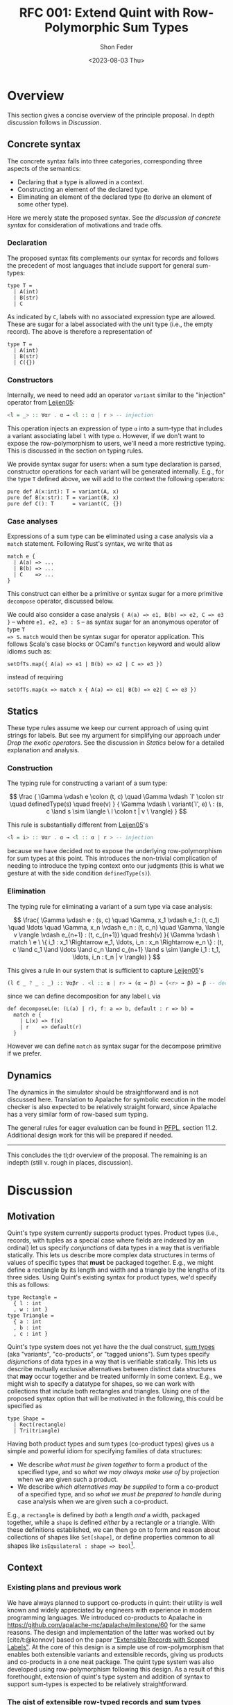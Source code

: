 #+TITLE: RFC 001: Extend Quint with Row-Polymorphic Sum Types
#+AUTHOR: Shon Feder
#+DATE: <2023-08-03 Thu>
#+OPTIONS: toc:nil
#+LATEX_COMPILER: xelatex

* Overview
This section gives a concise overview of the principle proposal. In
depth discussion follows in [[Discussion][Discussion]].

** Concrete syntax
The concrete syntax falls into three categories, corresponding three aspects of
the semantics:

- Declaring that a type is allowed in a context.
- Constructing an element of the declared type.
- Eliminating an element of the declared type (to derive an element of some
  other type).

Here we merely state the proposed syntax. See [[Concrete Syntax][the discussion of concrete syntax]]
for consideration of motivations and trade offs.

*** Declaration
The proposed syntax fits complements our syntax for records and follows the
precedent of most languages that include support for general sum-types:

#+begin_src quint
type T =
  | A(int)
  | B(str)
  | C
#+end_src

As indicated by =C=, labels with no associated expression type are allowed.
These are sugar for a label associated with the unit type (i.e., the empty
record). The above is therefore a representation of

#+begin_src quint
type T =
  | A(int)
  | B(str)
  | C({})
#+end_src

*** Constructors

Internally, we need to need add an operator =variant= similar to the "injection"
operator from [[https://www.microsoft.com/en-us/research/publication/extensible-records-with-scoped-labels/][Leijen05]]:

#+begin_src haskell
<l = _> :: ∀αr . α → <l :: α | r > -- injection
#+end_src


This operation injects an expression of type =α= into a sum-type that includes a
variant associating label =l= with type =α=.  However, if we don't want to
expose the row-polymorphism to users, we'll need a more restrictive typing. This
is discussed in the section on typing rules.

We provide syntax sugar for users: when a sum type declaration is parsed,
constructor operations for each variant will be generated internally. E.g., for
the type =T= defined above, we will add to the context the following operators:

#+begin_src quint
pure def A(x:int): T = variant(A, x)
pure def B(x:str): T = variant(B, x)
pure def C(): T      = variant(C, {})
#+end_src

*** Case analyses
Expressions of a sum type can be eliminated using a case analysis via
a =match= statement. Following Rust's syntax, we write that as

#+begin_src quint
match e {
  | A(a) => ...
  | B(b) => ...
  | C    => ...
}
#+end_src

This construct can either be a primitive or syntax sugar for a more
primitive =decompose= operator, discussed below.

We could also consider a case analysis ={ A(a) => e1, B(b) => e2, C => e3 }= --
where =e1, e2, e3 : S= -- as syntax sugar for an anonymous operator of type =T
=> S=. =match= would then be syntax sugar for operator application. This follows
Scala's case blocks or OCaml's =function= keyword and would allow idioms such
as:

#+begin_src quint
setOfTs.map({ A(a) => e1 | B(b) => e2 | C => e3 })
#+end_src

instead of requiring

#+begin_src quint
setOfTs.map(x => match x { A(a) => e1| B(b) => e2| C => e3 })
#+end_src

** Statics
These type rules assume we keep our current approach of using quint
strings for labels. But see my argument for simplifying our approach
under [[*Drop the exotic operators][Drop the exotic operators]]. See the
discussion in [[*Statics][Statics]] below for a detailed explanation and
analysis.

*** Construction
The typing rule for constructing a variant of a sum type:

#+CAPTION: SUM-INTRO
$$
\frac
{
\Gamma \vdash e \colon (t, c) \quad
\Gamma \vdash `l' \colon str \quad
definedType(s) \quad
free(v)
}
{
\Gamma \vdash \ variant(`l', e) \ :
(s, c \land s \sim \langle \ l \colon t | v \ \rangle)
}
$$


This rule is substantially different from [[https://www.microsoft.com/en-us/research/publication/extensible-records-with-scoped-labels/][Leijen05]]'s

#+begin_src haskell
<l = i> :: ∀αr . α → <l :: α | r > -- injection
#+end_src


because we have decided not to expose the underlying row-polymorphism for sum
types at this point. This introduces the non-trivial complication of needing to
introduce the typing context onto our judgments (this is what we gesture at with
the side condition =definedType(s)=).

*** Elimination

The typing rule for eliminating a variant of a sum type via case
analysis:

#+CAPTION: SUM-ELIM
$$
\frac{
\Gamma \vdash e : (s, c) \quad
\Gamma, x_1 \vdash e_1 : (t, c_1) \quad \ldots \quad \Gamma, x_n \vdash e_n : (t, c_n) \quad
\Gamma, \langle v \rangle \vdash e_{n+1} : (t, c_{n+1}) \quad
fresh(v)
}{
\Gamma \vdash \ match \ e \ \{ i_1 : x_1 \Rightarrow e_1, \ldots, i_n : x_n \Rightarrow e_n \} : (t,
c \land c_1 \land \ldots \land c_n \land c_{n+1} \land
s \sim \langle i_1 : t_1, \ldots, i_n : t_n | v \rangle)
}
$$


This gives a rule in our system that is sufficient to capture [[https://www.microsoft.com/en-us/research/publication/extensible-records-with-scoped-labels/][Leijen05]]'s

#+begin_src haskell
(l ∈ _ ? _ : _) :: ∀αβr . <l :: α | r> → (α → β) → (<r> → β) → β -- decomposition
#+end_src

since we can define decomposition for any label =L= via

#+begin_src quint
def decomposeL(e: (L(a) | r), f: a => b, default : r => b) = 
  match e { 
    | L(x) => f(x) 
    | r    => default(r) 
  }
#+end_src

However we can define =match= as syntax sugar for the decompose
primitive if we prefer.

** Dynamics
The dynamics in the simulator should be straightforward and is not
discussed here. Translation to Apalache for symbolic execution in the
model checker is also expected to be relatively straight forward, since
Apalache has a very similar form of row-based sum typing.

The general rules for eager evaluation can be found in
[[https://www.cs.cmu.edu/~rwh/pfpl.html][PFPL]], section 11.2.
Additional design work for this will be prepared if needed.

--------------

This concludes the tl;dr overview of the proposal. The remaining is an
indepth (still v. rough in places, discussion).

* Discussion
** Motivation
Quint's type system currently supports product types. Product types
(i.e., records, with tuples as a special case where fields are indexed
by an ordinal) let us specify /conjunctions/ of data types in a way that
is verifiable statically. This lets us describe more complex data
structures in terms of values of specific types that *must* be packaged
together. E.g., we might define a rectangle by its length and width and
a triangle by the lengths of its three sides. Using Quint's existing
syntax for product types, we'd specify this as follows:

#+begin_src quint
type Rectangle = 
  { l : int
  , w : int }
type Triangle = 
  { a : int
  , b : int
  , c : int }
#+end_src

Quint's type system does not yet have the the dual construct,
[[https://en.wikipedia.org/wiki/Tagged_union][sum types]] (aka
"variants", "co-products", or "tagged unions"). Sum types specify
/disjunctions/ of data types in a way that is verifiable statically.
This lets us describe mutually exclusive alternatives between distinct
data structures that *may* occur together and be treated uniformly in
some context. E.g., we might wish to specify a datatype for shapes, so
we can work with collections that include both rectangles and triangles.
Using one of the proposed syntax option that will be motivated in the
following, this could be specified as

#+begin_src quint
type Shape =
  | Rect(rectangle)
  | Tri(triangle)
#+end_src

Having both product types and sum types (co-product types) gives us a
simple and powerful idiom for specifying families of data structures:

- We describe /what must be given together/ to form a product of the
  specified type, and so /what we may always make use of/ by projection
  when we are given such a product.
- We describe /which alternatives may be supplied/ to form a co-product
  of a specified type, and so /what we must be prepared to handle/
  during case analysis when we are given such a co-product.

E.g., a =rectangle= is defined by /both/ a length /and/ a width,
packaged together, while a =shape= is defined /either/ by a rectangle
/or/ a triangle. With these definitions established, we can then go on
to form and reason about collections of shapes like =Set[shape]=, or
define properties common to all shapes like
=isEquilateral : shape => bool=[fn:1].

** Context
*** Existing plans and previous work
We have always planned to support co-products in quint: their utility is well
known and widely appreciated by engineers with experience in modern programming
languages. We introduced co-products to Apalache in
[[https://github.com/apalache-mc/apalache/milestone/60]] for the same reasons.
The design and implementation of the latter was worked out by [cite/t:@konnov]
based on the paper [[https://www.microsoft.com/en-us/research/publication/extensible-records-with-scoped-labels/]["Extensible Records with Scoped Labels"]]. At the core of this
design is a simple use of row-polymorphism that enables both extensible variants
and extensible records, giving us products and co-products in a one neat
package. The quint type system was also developed using row-polymorphism
following this design. As a result of this forethought, extension of quint's
type system and addition of syntax to support sum-types is expected to be
relatively straightforward.

*** The gist of extensible row-typed records and sum types
The core concept in the row-based approach we've opted for is the
following: we can use the same construct, called a "row", to represent
the /conjoined/ labeled fields of a product type and the /alternative/
labeled choices of a sum type. That the row types are polymorphic lets
us extend the products and sums using row variables.

E.g., given the row

$$
i_1 : t_1 \ , \ldots \ , i_n : i_n | v
$$

with each \(t_k\)-typed field indexed by label \(i_k\) for
\(1 \le k \le n\) and the free row variable \(v\), then

$$
\{i_1 : t_1 \ , \ldots \ , i_n : i_n | v\}
$$

is an open record conjoining the fields, and

$$
\langle i_1 : t_1 \ , \ldots \ , i_n : i_n | v \rangle
$$

is an open sum type presenting the fields as (mutually exclusive)
alternatives. Both types are extensible by substituting \(v\) with
another (possibly open row). To represent a closed row, we omit the
trailing \(| v\).

*** Quint's current type system

The [[https://github.com/informalsystems/quint/tree/main/doc/adr005-type-system.md][current type system supported by quint]] is based on a simplified version of
the constraint-based system presented in [[https://www.microsoft.com/en-us/research/publication/complete-and-decidable-type-inference-for-gadts/]["Complete and Decidable Type Inference
for GADTs"]] augmented with extensible (currently, just) records based on
"Extensible Records with Scoped Labels". A wrinkle in this genealogy is that
quint's type system includes neither GADTs nor scoped labels (and even the
extensiblity supported for records is limited). Moreover, due to their
respective foci, neither of the referenced papers includes a formalization the
complete statics for product types or sum types, and while we have implemented
support for product types in quint, we don't have our typing rules recorded.

** Statics
This section discusses the typing judgements that will allow us to
statically verify correct introduction and elimination of expressions
that are variants of a sum type. The following considerations have
informed the structure in which the proposed statics are discussed:

- Since sum-types are dual to product types, I consider their
  complementary typing rules together: first I will present the relevant
  rule for product types, then propose the complementary rule for sum
  types. This should help maintain consistency between the two kinds of
  typing judgements and ensure our implementations of both harmonize.
- Since we don't have our existing product formation or elimination
  rules described separate from the implementation, transcribing them
  here can serve to juice our intuition, supplement our design
  documentation, and perhaps give opportunity for refinement.
- Since our homegrown type system has some idiosyncrasies that can
  obscure the essence of the constructs under discussion, I precede the
  exposition of each rule with a text-book example adapted from
  [[https://www.cs.cmu.edu/~rwh/pfpl.html][Practical Foundations for
  Programming Languages]]. This is only meant as a clarifying
  touchstone.

*** Eliminating products and introducing sums
The elimination of products via projection and the introduction of sums
via injection are the simplest of the two pairs of rules.

**** Projection
Here is a concrete example of projecting a value out of a record using
our current syntax:

#+begin_src quint
val r : {a:int} = {a:1}
val ex : int = r.a
// Or, using our exotic field operator, which is currently the normal form
val ex_ : int = r.field("a")
#+end_src

A textbook rule for eliminating an expression with a finite product
types can be given as

$$
\frac
{ \Gamma \vdash e \colon \{ i_1 \hookrightarrow \tau_1, \ \ldots, \ i_n \hookrightarrow \tau_n \} \quad (1 \le k \le n)}
{ \Gamma \vdash e.i_k \colon \tau_k }
$$

Where \(i\) is drawn from a finite set of indexes used to label the
components of the product (e.g., fields of a record or positions in a
tuple) and \(i_j \hookrightarrow \tau_j\) maps the index \(i_j\) to the
corresponding type \(\tau_j\).

This rule tells us that, when an expression \(e\) with a product type is
derivable from a context, we can eliminate it by projecting out of \(e\)
with an index \(i_k\) (included in the type), giving an expression of
the type \(t_k\) corresponding to that index. If we're given a bunch of
stuff packaged together we can take out just the one part we want.

In our current system, typechecking the projection of a value out of a record
[[https://github.com/informalsystems/quint/blob/545b14fb8c19ac71d8f08fb8500ce9cc3cabf678/quint/src/types/specialConstraints.ts#L91-L120][implements]] the following rule

$$
\frac
{ \Gamma \vdash e \colon (r, c) \quad \Gamma \vdash `l' \colon str \quad fresh(t) }
{ \Gamma \vdash \ field(e, `l') \ \colon (t, c \land r \sim \{ \ l \colon t | tail\_t \ \}) }
$$

where

- we use the judgement syntax established in
  [[https://github.com/informalsystems/quint/tree/main/doc/adr005-type-system.md][ADR5]],
  in which \(\Gamma \vdash e : (t, c)\) means that, in the typing
  context \(\Gamma\), expression \(e\) can be derived with type \(t\)
  under constraints \(c\),
- \(fresh(t)\) is a side condition requiring the type variable \(t\) to
  be fresh in \(\Gamma\),
- \(`l'\) is a string literal with the internal representation \(l\),
- \(c\) are the constraints derived for the type \(r\),
- \(tail\_t\) is a free row-variable constructed by prefixing the fresh
  variable \(t\) with "tail",
- \(\{ \ l \colon t | tail\_t \ \}\) is the open row-based record type
  with field, \(l\) assigned type \(t\) and free row- left as a free
  variable,
- and \(r \sim \{ \ l \colon t | tail\_t \ \}\) is a unification
  constraint.

Comparing the textbook rule with the rule in our system helps make the
particular qualities and idiosyncrasies of our system very clear.

The most critical difference w/r/t to the complexity of the typing rules
derives form the fact that our system subordinates construction and
elimination of records to the language level operator application rather
than implementing it via a special constructs that work with product
indexes (labels) directly. This is what necessitates the consideration
of the string literal \(`l'\) in our premise. In our rule for type
checking record projections we "lift" quint expressions (string literals
for records and ints for products) into product indexes.

The most salient difference is the use of unification constraints. This
saves us having to "inspect" the record type to ensure the label is
present and obtain its type. These are both accomplished instead via the
unification of \(r\) with the minimal open record including the fresh
type \(t\), which will end up holding the inferred type for the
projected value iff the unification goes through. This feature of our
type system is of special note for our aim of introducing sum-types:
almost all the logic for ensuring the correctness of our typing
judgements is delegated to the unification rules for the row-types that
carry our fields for product type and sum types alike.

**** Injection
Here is a concrete example of injecting a value into a sum type:

#+begin_src quint
val n : int = 1
val ex : A(int) = A(1)
#+end_src

A textbook rule for eliminating an expression belonging to a finite
product type can be given as

$$
\frac
{ \Gamma \vdash e \colon \tau_k  \quad (1 \le k \le n)}
{ \Gamma \vdash i_k \cdot e \colon \langle i_1 \hookrightarrow \tau_1, \ \ldots, \ i_n \hookrightarrow \tau_n \rangle }
$$

Where \(i\) is drawn from a finite set of indexes used to label the
possible alternatives of the co-product and
\(i_j \hookrightarrow \tau_j\) maps the index \(i_j\) to the
corresponding type \(\tau_j\). We use \(\langle \ldots \rangle\) to
indicate the labeling is now disjunctive and \(i_k \cdot e\) as the
injection of \(e\) into the sum type using label \(i_k\). Note the
symmetry with complementary rule for projection out of a record: the
only difference is that the (now disjunctive) row (resp. (now injected)
expression) is swapped from premise to conclusion (resp. from conclusion
to premise).

This rule tells us that, when an expression \(e\) with a type \(t_k\) is
derivable from a context, we can include it as an alternative in our sum
type by injecting it with the label \(i_k\), giving an element of our
sum type. If we're given a thing that has a type allowed by our
alternatives, it can included among our alternatives.

If we were following the row-based approach outlined in
[[https://www.microsoft.com/en-us/research/publication/extensible-records-with-scoped-labels/][Leijen05]],
then the proposed rule in our system, formed by seeking the same
symmetry w/r/t projection out from a product, would be:

$$
\frac
{ \Gamma \vdash e \colon (t, c) \quad \Gamma \vdash `l' \colon str \quad fresh(s) }
{ \Gamma \vdash \ variant(`l', e) \ \colon (s, c \land s \sim \{ \ l \colon t | tail\_s \ \}) }
$$

Comparing this with our current rule for projecting out of records, we
see the same symmetry: the (now disjunctive) row type is synthesized
instead of being taken from the context.

However, if we don't want to expose the row-polymorphism to users, we need a
more constrained rule that will ensure the free row variable is not surfaced. We
can address this by replacing the side condition requiring $s$ to be free with a side
condition requiring that there it be defined, and in our constraint check that
we can unify that defined type with a row that contains the given label with the
expected type and is otherwise open.

$$
\frac
{
\Gamma \vdash e \colon (t, c) \quad
\Gamma \vdash `l' \colon str \quad
definedType(s) \quad
free(v)
}
{
\Gamma \vdash \ variant(`l', e) \ :
(s, c \land s \sim \langle \ l \colon t | v \ \rangle)
}
$$


Igor has voiced a strong preference that we do not allow anonymous or
row-polymorphic sum types, which is why the last rule is proposed. It does
complicate our typing rules, as it requires we draw from the typing context.


*** Introducing products and eliminating sums
Forming expressions of product types by backing them into records and
eliminating expressions of sum types by case analysis exhibit the same
duality, tho they are a bit more complex.

**** Packing expressions into records
Here is a concrete example of forming a record using our current syntax:

#+begin_src quint
val n : int = 1
val s : str = "one"
val ex : {a : int, b : str} = {a : n, b : s}
// Or, using our exotic Rec operator, which is currently the normal form
val ex_ : {a : int, b : str} = Rec("a", n, "b", s)
#+end_src

A textbook introduction rule for finite products is given as

$$
\frac
{ \Gamma \vdash e_1 \colon \tau_1 \quad \ldots \quad \Gamma \vdash e_n \colon \tau_n }
{ \Gamma \vdash \{ i_1 \hookrightarrow e_1, \ldots, i_n \hookrightarrow e_n \} \colon \{ i_1 \hookrightarrow \tau_1, \ldots, i_n \hookrightarrow \tau_n \} }
$$

This tells us that for any expressions
\(e_1 : \tau_1, \ldots, e_n : \tau_n\) derivable from our context we can
form a product that indexes those \(n\) expressions by
\(i_1, \ldots, i_n\) distinct labels, and packages all data together in
an expression of type
\(\{ i_1 \hookrightarrow \tau_1, \ldots, i_n \hookrightarrow \tau_n \}\).
If we're given all the things of the needed types, we can conjoint them
all together into one compound package.

The following rule describes our current implementation:

$$
\frac
{ \Gamma \vdash (`i_1`, e_1 \colon (t_1, c_1)) \quad \ldots \quad \Gamma \vdash (`i_1`, e_n \colon (t_n, c_n)) \quad fresh(s) }
{ \Gamma \vdash Rec(`i_1`, e_1, \ldots, `i_n`, e_n) \ \colon \ (s, c_1 \land \ldots \land c_n \land s \sim \{ i_1 \colon t_1, \ldots, i_n \colon t_n \}) }
$$

The requirement that our labels show up in the premise as quint strings
paired with each element of the appropriate type is, again, an artifact
of the exotic operator discussed later, as is the =Rec= operator in the
conclusion that consumes these strings. Ignoring those details, this
rule is quite similar to the textbook rule, except we use unification of
the fresh variable =s= to propagate the type of the constructed record,
and we have to do some bookkeeping with the constraints from each of the
elements that will be packaged into the record.

**** Performing case analysis
Here is a concrete example of case analysis to eliminate an expression
belonging to a sum type using the proposed syntax variants:

#+begin_src quint
val e : T = A(1)
def describeInt(n: int): str = if (n < 0) then "negative" else "positive"
val ex : str = match e {
  | A(x) => describeInt(x)
  | B(x) => x
}
#+end_src

A textbook rule for eliminating an expression that is a variant of a
finite sum type can be given as

$$
\frac{
\Gamma \vdash e \colon 
\langle i_1 \hookrightarrow \tau_1, \ldots, i_n \hookrightarrow \tau_n \rangle 
\quad 
\Gamma, x_1 : \tau_1 \vdash e_1 \colon \tau
\quad 
\ldots
\quad 
\Gamma, x_n : \tau_n \vdash e_n \colon \tau
}
{ \Gamma \vdash \ match \ e \ 
\{ i_1 \cdot x_1 \hookrightarrow e_1 | \ldots | i_n \cdot x_n \hookrightarrow e_n \} : \tau }
$$

Note the complementary symmetry compared with the textbook rule for
product construction: product construction requires =n= expressions to
conclude with a single record-type expression combining them all; while
sum type elimination requires a single sum-typed expression and =n= ways
to convert each of the =n= alternatives of the sum type to conclude with
a single expression of a type that does not need to appear in the sum
type at all.

The proposed rule for quint's type system is given without an attempt to
reproduce our practice of using quint strings. This can be added in
later if needed:

$$
\frac{
\Gamma \vdash e : (s, c) \quad
\Gamma, x_1 \vdash e_1 : (t, c_1) \quad \ldots \quad \Gamma, x_n \vdash e_n : (t, c_n) \quad
\Gamma, \langle v \rangle \vdash e_{n+1} : (t, c_{n+1}) \quad
fresh(v)
}{
\Gamma \vdash \ match \ e \ \{ i_1 : x_1 \Rightarrow e_1, \ldots, i_n : x_n \Rightarrow e_n \} : (t,
c \land c_1 \land \ldots \land c_n \land c_{n+1} \land
s \sim \langle i_1 : t_1, \ldots, i_n : t_n | v \rangle)
}
$$

Compared with quint's rule for product construction we see the same
complementary symmetry. However, we also see a striking difference:
there is no row variable occurring in the product construction, but the
row variable plays an essential function in sum type elimination of
row-based variants. Row types in records are useful for extension
operations (i.e., which we don't support in quint currently) and for
operators that work over some known fields but leave the rest of the
record contents variable. But the core idea formalized in a product type
is that the constructor /must/ package all the specified things together
so that the recipient /can/ chose any thing; thus, when a record is
constructed we must supply all the things and there is no room for
variability in the row. For sum types, in contrast the constructor /can/
supply any one thing (of a valid alternate type), and requires the
recipient /must/ be prepared to handle every possible alternative.

In the presence of row-polymorphis, however, the responsibility of the
recipient is relaxed: the recipient can just handle a subset of the
possible alternatives, and if the expression falls under a label they
are not prepared to handle, they can pass the remaining responsibility
on to another handler.

Here is a concrete example using the proposed syntax, note how we narrow
the type of =T=:

#+begin_src quint
type T = A | B;;
def f(e) = match e {
  | A => 1
  | B => 2
  | _ => 0
}

// f can be applied to a value of type T
let a : T = A
let ex : int = f(A)

// but since it has a fallback for an open row, it can also handle any other variant
let foo = Foo
let ex_ : int = f(foo)
#+end_src

Here's the equivalent evaluated in OCaml as proof of concept:

#+begin_src ocaml
utop # 
type t = [`A | `B]
let f = function
  | `A -> 1
  | `B -> 2
  | _  -> 0
let ex = f `A, f `Foo
;;
type t = [ `A | `B ]
val f : [> `A | `B ] -> int = <fun>
val ex : int * int = (1, 0)
#+end_src

All the features just discussed that come from row-polymorphism will not be
available since we are choosing to suppress the row-typing.

** Concrete Syntax

*** Why not support "polymorphic variants"
Our sum type system is based on row-polymorphism. The only widely used language
I've found that uses row-polymorphism for extensible sum types is OCaml (and the
alternative surface syntax, ReScript/Reason). For examples of their syntax for
this interesting construct, see

- ReScript :: https://rescript-lang.org/docs/manual/latest/polymorphic-variant
- OCaml :: https://v2.ocaml.org/manual/polyvariant.html

These very flexible types are powerful, but they introduce challenges to the
syntax (and semantics) of programs. For example, supporting anonymous variant
types requires a way of constructing variants without pre-defined constructors.
Potential approaches to address this include:

  - A special syntax that (ideally) mirrors the syntax of the type.
  - A special lexical marker on the labels (what ReScrips and OCaml do),
    e.g., =`A 1= or =#a 1= instead of =A(1)=.

However, we have instead opted to hide the row-polymorphism, and not expose
this.

*** Declaration

**** Why use the =|= syntax to separate alternatives?

- In programming =|= is [[https://en.wikipedia.org/wiki/Vertical_bar#Disjunction][widely used for disjunction]]:
  - regex
  - boolean "or"
  - bitwise "or"
  - alternatives in BNF
  - parallel execution on the pi-calculus
- Many modern languages with support for sum types (or the more general union
  types) use =|=, including
  - [[https://docs.python.org/3/library/typing.html#typing.Union][Python]]
  - [[https://www.typescriptlang.org/docs/handbook/2/everyday-types.html#union-types][TypeScript]]
  - (of course) the MLs, Haskell, F#, Elm, OCaml, etc.

**** Why not use =,= to separate alternatives?

We have discussed modeling our concrete syntax for sum type declarations on
Rust. But without changes to other parts of our language, this would leave the
concrete syntax for type declarations too similar to record type declarations.

This similarity is aggravated by the fact that we currently don't enforce any
case-based syntactic rules to differentiate identifiers used for  operator
names, variables, or module names, and we are currently planning to extend this
same flexibility to variant labels, just as we do for record field labels.
Thus, we could end up with a pair of declarations like:

#+begin_src quint
type T = {
    A : int,
    b : str,
}

type S = {
    A(int),
    b(str),
}
#+end_src

We are not confident that the difference between =_:_= and =_(_)= will be enough
to keep readers from confusing the two.

But the chance of mistaking a record and sum type declaration is actually
compounding a worse possible confusion: the part of a sum-type record enclosed
in brackets is syntactically indistinguishable from a block of operators
applications.

Given we tend to read data structures from the outside in, we feel confident
that we were going to avoid confusion by requiring declarations to use =|= to
demarcate alternatives:

#+begin_src quint
type T = {
    a : int,
    B : str,
}

type S =
    | A(int)
    | b(str)
#+end_src

The latter seems much clearer to our team, and if we reflect this syntax also in
=match=, it will give another foothold to help readers gather meaning when
skimming the code.


**** Could we just copy Rust exactly?

In Rust, sum types are declared like this:

#+begin_src rust
enum T {
  A(i64),
  B(i64),
  C
}
#+end_src

If we just adopted this syntax directly without also changing our syntax for
records, we would introduce

- Breaks with our current convention around type declarations and
  use of keywords.
- May mislead users to try injecting values into the type via Rust's
  =T::A(x)= syntax, which clashes with our current module syntax.
- This would move us closer to Rust but further from languages like [[https://www.typescriptlang.org/docs/handbook/2/everyday-types.html#type-aliases][TypeScript]]
  and Python.

Rust't syntax makes pretty good sense _within the context of the rest of Rust's
syntax_. Here is an overview:

*declaration*

#+begin_src rust
struct Pair {
    fst: u64,
    snd: String
}

enum Either {
    Left(u64),
    Right(String)
}
#+end_src

*construction*

#+begin_src rust
let s = Either::Left(4)
let p = Pair{
    fst: 4,
    snd: "Two"
}
#+end_src

*elimination*

#+begin_src rust
let two = p.snd
let four = s match {
    Either::Left(_) => 4,
    Either::Right(_) => 4
}
#+end_src

Note how the various syntactic elements work together to give consistent yet
clearly differentiated forms of expression for dual constructs:

- The prefix keyword for declarations consistently (=enum= vs. =struct=).
- A unique constructor name is used consistently for forming a record or
  variant.
- Lexical rules add clear syntactic markers:
  - Data constructors must begin with a capital letter
  - Field names of a struct (and method names of a trait, and module names) must
  begin with a lowercase letter.
  - This ensures the syntax for module access and sum type construction are
    unambiguous: =mymod::foo(x)= vs =MySumType::Foo(x)=.
  - The caps/lower difference also helps reflect the duality between record
    fields and sum type alternatives.

Compare with the syntax proposed for quint this RFC:

*declaration*

#+begin_src quint
type Pair = {
  fst: int,
  snd: str,
}

type Either =
  | left(int),
  | right(str)
#+end_src

*construction*

#+begin_src quint
let s = left(4)
let p = {
    fst: 4,
    snd: "Two"
}
#+end_src

*elimination*

#+begin_src rust
let two = p.snd
let four = s match {
    | left(_) => 4
    | right(_) => 4
}
#+end_src

Following the current quint syntax, we don't differentiate declaration with
keywords or data construction with prefix use of type names. But we make up for
this lost signal with the evident difference between =|= and =,=. This also
compensates for the inability to differentiate based on capitalization.

Finally, by adopting a syntax that if very similar to C++-like languages (like
Rust), we risk presenting false friends. There are numerous subtle differences
between quint and Rust, and if we lull users into thinking the syntax is
roughly the same, they are likely to be disappointed when they discover that, e.g.,

- Unlike Rust, conditions in =if= must be wrapped in =(...)=
- Unlike Rust, conditions must have an =else= branch
- Unlike Rust, =let= is not used for binding
- Unlike Rust, type parameters are surrounded in =[...]= rather than =<...>=
- Unlike Rust, operator are declared with =def=
- Unlike Rust, type variables must begin with a lower-case letter

In short, given how many ways we differ from Rust syntax already, adopting
Rust's syntax for sum types would be confusing in the context of our current
suntax and possibly lead to incorrect expectations.

**** What if we want to be more Rust-like

If we want to use a syntax for sum types that is closer to, or exactly the same
as, Rust's, then we should make at least the following changes to the rest of
our syntax to preserve harmony:

- Require a prefix name relating to a type when constructing data, e.g., =Foo
  {a: 1, b: 2}= for constructing a record of type =Foo=. (Note this would mean
  dropping support for anonymous records types.)
- Introduce a lexical distinction between capitalized identifiers, used for
  data constructors (and type constants), and uncapitalized identifiers, used
  for records field labels and operators.
- Use keywords consistently for type declarations.

Taking these changes into account, we could render the previous quint examples
thus:

*declaration*

#+begin_src quint
type Pair = struct {
  fst: u64,
  snd: String
}

type Either = enum {
  Left(u64),
  Right(String)
}
#+end_src

*construction*

#+begin_src quint
let s = Left(4)
let p = Pair {
    fst: 4,
    snd: "Two"
}
#+end_src

*elimination*

#+begin_src rust
let two = p.snd
let four = s match {
    Left(_) => 4,
    Right(_) => 4,
}
#+end_src


*** Case analysis
Ergonomic support for sum types requires eliminators, ideally in the
form if case analysis by pattern matching.

The proposed syntax is close to [[https://doc.rust-lang.org/book/ch18-03-pattern-syntax.html#matching-literals][Rust's pattern syntax]], modulo swapping =|=
for =,= to be consistent with the type declaration syntax.

Here's some example Rust for comparison

#+begin_src rust
    match x {
        A    => println!("a"),
        B    => println!("b"),
        C(v) => println!("cv"),
        _    => println!("anything"),
    }
#+end_src

The =match= is a close analogue to our existing =if= expressions, and
the reuse of the ==>= hints at the connection between case elimination
and anonymous operators. The comma separated alternatives enclosed in
={...}= follow the variadic boolean action operators, which seems
fitting, since sum types are disjunction over data.

One question if we adopt some form of pattern-based case analysis is how far we
generalize the construct. Do we support pattern matching on scalars like ints
and symbols? Do we support pattern matching to deconstruct compound data such as
records and lists? What about sets? Do we allow pattern expressions to serve as
anonymous operator (like Scala)?

My guess is that in most cases the gains in expressivity of specs would justify
the investment, but it is probably best to start with limiting support to
defined sum types and seeing where we are after that.

Until we have pattern matching introduced, we should flag a parsing error if the
deconstructor argument is not a free variable, and inform the user that full pattern
matching isn't yet supported.

*** Sketch of an alternative syntax
The syntax being proposed is chosen because it is familiar to Rust programmers,
and is deemed sufficient so long as we don't need to expose the underlying row
polymorphism. However, it has the down-sides of being very similar to the syntax
for records, which might lead to confusion. I've also considered a more distinctive alternative which
is also more consistently complementary to our records syntax. This group of alternatives follows [[https://www.microsoft.com/en-us/research/publication/extensible-records-with-scoped-labels/][Leijen05]]:

**** Declaration

Reflecting the fact that both records and sum types are based on rows, we
use the same pairing (=:=) and enumerating (=,=) syntax, but signal to move from
a conjunctive to a disjunctive meaning of the row by changing the brackets:

#+begin_src quint
type T =
  < A : int
  , B : str
  >
#+end_src

**** Injection

Injection uses a syntax that is dual with projection on records: =.= projects
values out of products and injects them into co-products:

#+begin_src quint
val a : T = <A.1>
#+end_src

Since this option gives a syntactically unambiguous representation of
variant formation, there is no need to generate special injector operator, and
=<_._>= can be the normal form for injection.

Annotation of anonymous sum types is clear and unambiguous:

#+begin_src quint
def f(n: int): <C:int, D:str | s> =
  if (n >= 0) <C.n> else <D."negative">
#+end_src

Compare with the corresponding annotation for a record type:

#+begin_src quint
def f(n: int): {C:int, D:str | s} =
  if (n >= 0) {C:n, D:"positive"} else {C:n, B:"negative"}
#+end_src

**** Elimination

Finally, elimination uses a syntax that is dual to record construction,
signaling the similarity thru use of the surrounding curly braces, and
difference via the presence of the fat arrows (this syntax is similar to the
one proposed):

#+begin_src quint
match e {
  A : a => ...,
  B : b => ...
}
#+end_src

** High-level implementation plan

- Add parsing and extension of the IR for the syntax :: https://github.com/informalsystems/quint/pull/1092
- Add generation of constructor operators :: https://github.com/informalsystems/quint/pull/1093
- Add rules for type checking :: https://github.com/informalsystems/quint/issues/244
- Add support in the simulator :: https://github.com/informalsystems/quint/issues/1033
- Add support for converting to Apalache :: https://github.com/informalsystems/quint/issues/1034

** Additional consideration
*** Pattern matching
We may want to consider support for pattern matching at some point. I suspect
the =match= construct will make users want this, but then again perhaps quint
is simple enough that we can do without this complication. We'd also have to
consider carefully how this would work with conversion to the Apalache IR.

*** User defined parametric type constructors

If we want to gain the most value from the addition of sum types we should allow
users to define parametric types such as =Option= and =Either=. See
https://github.com/informalsystems/quint/issues/1073 .

*** Drop the exotic operators
- Remove the special product type operators =fieldNames=, =Rec=, =with=,
  =label=, and =index=, or add support for first-class labels As is, I
  think these are not worth the complexity and overhead.

Compare our rule with the projection operation from "Extensible Records
with Scoped Labels", which does not receive the label `l' as a string,
instead treating it as a special piece of syntax:

#+begin_src haskell
(_.l) :: ∀r α. (l|r) ⇒ {l :: α | r } → α`
#+end_src

Another point of comparison is Haskell's
[[https://www.haskell.org/onlinereport/haskell2010/haskellch3.html#x8-490003.15]["Datatypes
with Field Labels"]], which generates a projection function for each
label, so that defining the datatype

#+begin_src haskell
data S = S1 { a :: Int, b :: String }
#+end_src

will produce functions

#+begin_src haskell
a :: S -> Int
b :: S -> String
#+end_src

**** Benefits

***** Simplified typing rules
Abandoning this subordination to normal operator application would leave
us with a rule like the following for record projection:

$$
\frac
{ \Gamma \vdash e \colon (r, c) \quad fresh(t) }
{ \Gamma \vdash \ e.l \ \colon (t, c \land r \sim \{ \ l \colon t | tail\_t \ \}) }
$$

This would allow us to remove the checks for string literals, instead leaving that
to the outermost, syntactic level of our static analysis. A similar
simplification would follow for record construction: the rule for =Rec= would
not need to validate that it had received an even number of argument of
alternating string literals and values, since this would be statically
guaranteed by the parsing rules for the \(\{ l_1 : v_1, \ldots, l_n : v_n \}\)
syntax. This would be a case of opting for the [[https://lexi-lambda.github.io/blog/2019/11/05/parse-don-t-validate/]["Parse, don't validate"]] strategy.

***** Safer language

The added surface area introduced by these operators have contributed to several
bugs, including at least the ones discussed here:

- https://github.com/informalsystems/quint/issues/169
- https://github.com/informalsystems/quint/issues/816
- https://github.com/informalsystems/quint/issues/1081

***** More maintainable code base

We are losing structure in our internal representation of expressions, which
means we get less value out of typescript type system, have to do more work
when converting to the Apalache IR, and have to deal with more fussy details. By
converting the rich structures of records into an internal representation
=Rec(expr1, ..., expr1)=

- we lose the ability to ensure we are forming records correctly statically
- have to do manual arithmetic to ensure fields and values are paired up
  correctly
- essentially reduce ourselves to a "stringly typed" representation, relying
  entirely on detecting the =Rec= value in the =kind= field.


[fn:1] The expressive power of these simple constructs comes from the
       nice algebraic properties revealed when values of a type are
       treated as equal up-to ismorphism. See, e.g.,
       [[https://codewords.recurse.com/issues/three/algebra-and-calculus-of-algebraic-data-types]]
